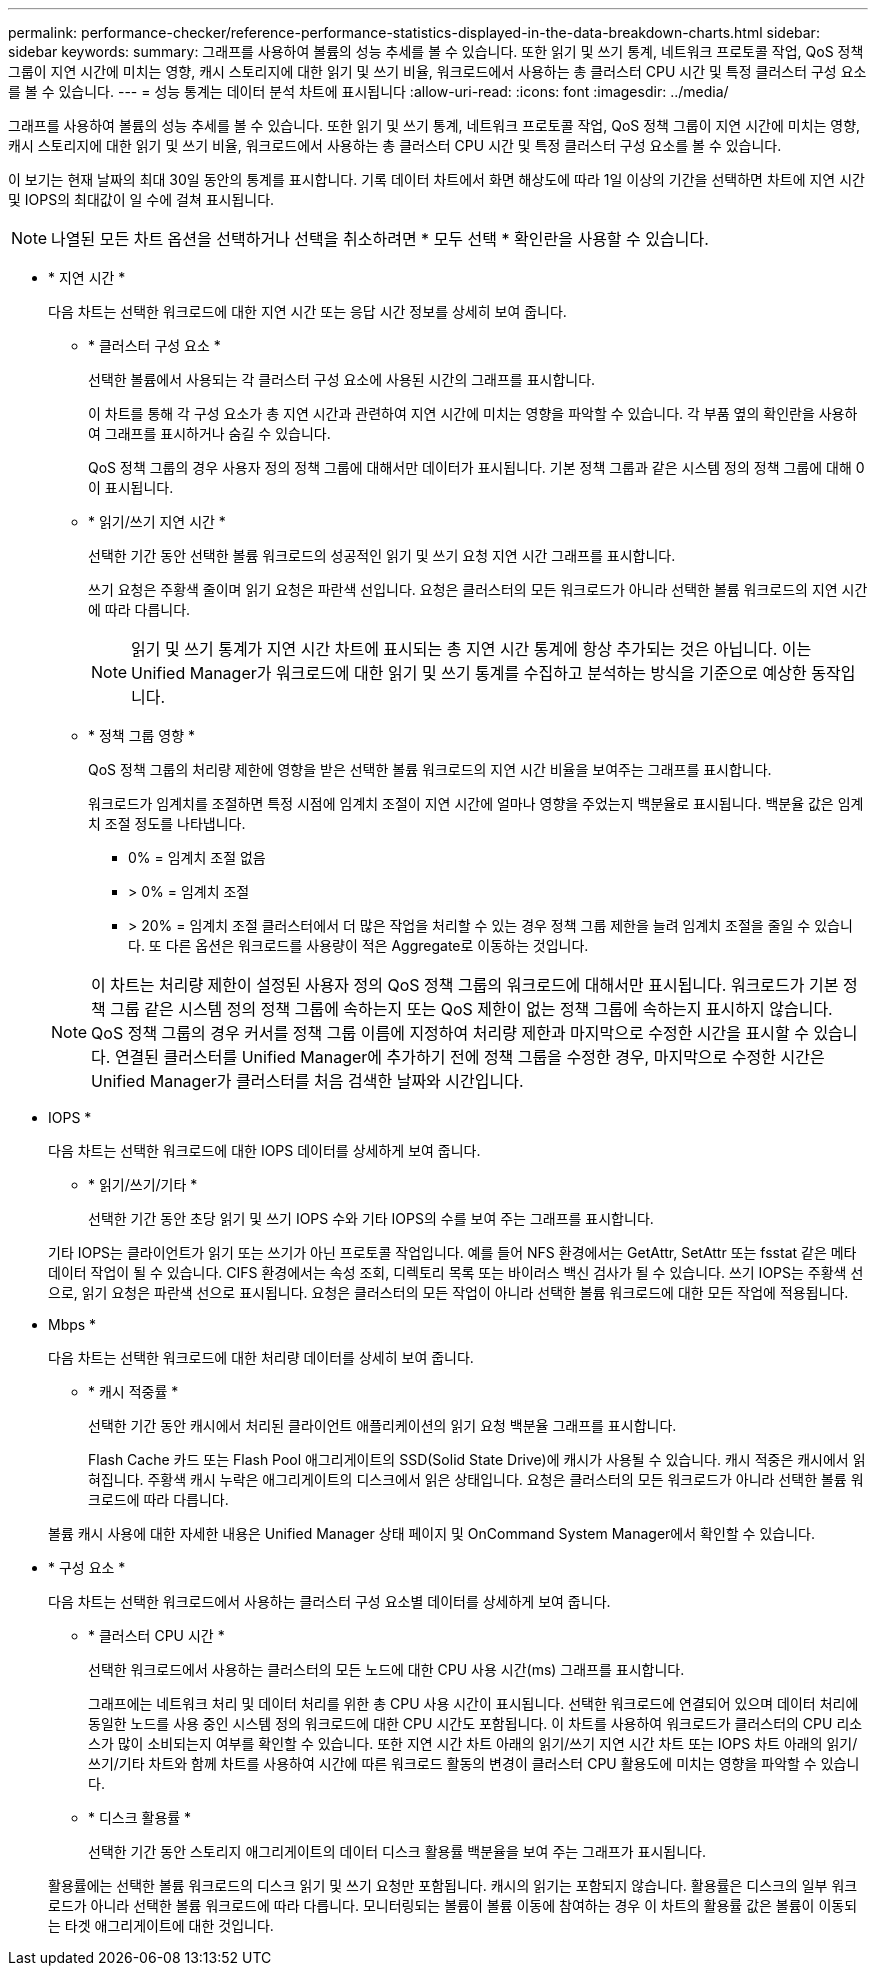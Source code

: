 ---
permalink: performance-checker/reference-performance-statistics-displayed-in-the-data-breakdown-charts.html 
sidebar: sidebar 
keywords:  
summary: 그래프를 사용하여 볼륨의 성능 추세를 볼 수 있습니다. 또한 읽기 및 쓰기 통계, 네트워크 프로토콜 작업, QoS 정책 그룹이 지연 시간에 미치는 영향, 캐시 스토리지에 대한 읽기 및 쓰기 비율, 워크로드에서 사용하는 총 클러스터 CPU 시간 및 특정 클러스터 구성 요소를 볼 수 있습니다. 
---
= 성능 통계는 데이터 분석 차트에 표시됩니다
:allow-uri-read: 
:icons: font
:imagesdir: ../media/


[role="lead"]
그래프를 사용하여 볼륨의 성능 추세를 볼 수 있습니다. 또한 읽기 및 쓰기 통계, 네트워크 프로토콜 작업, QoS 정책 그룹이 지연 시간에 미치는 영향, 캐시 스토리지에 대한 읽기 및 쓰기 비율, 워크로드에서 사용하는 총 클러스터 CPU 시간 및 특정 클러스터 구성 요소를 볼 수 있습니다.

이 보기는 현재 날짜의 최대 30일 동안의 통계를 표시합니다. 기록 데이터 차트에서 화면 해상도에 따라 1일 이상의 기간을 선택하면 차트에 지연 시간 및 IOPS의 최대값이 일 수에 걸쳐 표시됩니다.

[NOTE]
====
나열된 모든 차트 옵션을 선택하거나 선택을 취소하려면 * 모두 선택 * 확인란을 사용할 수 있습니다.

====
* * 지연 시간 *
+
다음 차트는 선택한 워크로드에 대한 지연 시간 또는 응답 시간 정보를 상세히 보여 줍니다.

+
** * 클러스터 구성 요소 *
+
선택한 볼륨에서 사용되는 각 클러스터 구성 요소에 사용된 시간의 그래프를 표시합니다.

+
이 차트를 통해 각 구성 요소가 총 지연 시간과 관련하여 지연 시간에 미치는 영향을 파악할 수 있습니다. 각 부품 옆의 확인란을 사용하여 그래프를 표시하거나 숨길 수 있습니다.

+
QoS 정책 그룹의 경우 사용자 정의 정책 그룹에 대해서만 데이터가 표시됩니다. 기본 정책 그룹과 같은 시스템 정의 정책 그룹에 대해 0이 표시됩니다.

** * 읽기/쓰기 지연 시간 *
+
선택한 기간 동안 선택한 볼륨 워크로드의 성공적인 읽기 및 쓰기 요청 지연 시간 그래프를 표시합니다.

+
쓰기 요청은 주황색 줄이며 읽기 요청은 파란색 선입니다. 요청은 클러스터의 모든 워크로드가 아니라 선택한 볼륨 워크로드의 지연 시간에 따라 다릅니다.

+
[NOTE]
====
읽기 및 쓰기 통계가 지연 시간 차트에 표시되는 총 지연 시간 통계에 항상 추가되는 것은 아닙니다. 이는 Unified Manager가 워크로드에 대한 읽기 및 쓰기 통계를 수집하고 분석하는 방식을 기준으로 예상한 동작입니다.

====
** * 정책 그룹 영향 *
+
QoS 정책 그룹의 처리량 제한에 영향을 받은 선택한 볼륨 워크로드의 지연 시간 비율을 보여주는 그래프를 표시합니다.

+
워크로드가 임계치를 조절하면 특정 시점에 임계치 조절이 지연 시간에 얼마나 영향을 주었는지 백분율로 표시됩니다. 백분율 값은 임계치 조절 정도를 나타냅니다.

+
*** 0% = 임계치 조절 없음
*** > 0% = 임계치 조절
*** > 20% = 임계치 조절 클러스터에서 더 많은 작업을 처리할 수 있는 경우 정책 그룹 제한을 늘려 임계치 조절을 줄일 수 있습니다. 또 다른 옵션은 워크로드를 사용량이 적은 Aggregate로 이동하는 것입니다.




+
[NOTE]
====
이 차트는 처리량 제한이 설정된 사용자 정의 QoS 정책 그룹의 워크로드에 대해서만 표시됩니다. 워크로드가 기본 정책 그룹 같은 시스템 정의 정책 그룹에 속하는지 또는 QoS 제한이 없는 정책 그룹에 속하는지 표시하지 않습니다. QoS 정책 그룹의 경우 커서를 정책 그룹 이름에 지정하여 처리량 제한과 마지막으로 수정한 시간을 표시할 수 있습니다. 연결된 클러스터를 Unified Manager에 추가하기 전에 정책 그룹을 수정한 경우, 마지막으로 수정한 시간은 Unified Manager가 클러스터를 처음 검색한 날짜와 시간입니다.

====
* IOPS *
+
다음 차트는 선택한 워크로드에 대한 IOPS 데이터를 상세하게 보여 줍니다.

+
** * 읽기/쓰기/기타 *
+
선택한 기간 동안 초당 읽기 및 쓰기 IOPS 수와 기타 IOPS의 수를 보여 주는 그래프를 표시합니다.

+
기타 IOPS는 클라이언트가 읽기 또는 쓰기가 아닌 프로토콜 작업입니다. 예를 들어 NFS 환경에서는 GetAttr, SetAttr 또는 fsstat 같은 메타데이터 작업이 될 수 있습니다. CIFS 환경에서는 속성 조회, 디렉토리 목록 또는 바이러스 백신 검사가 될 수 있습니다. 쓰기 IOPS는 주황색 선으로, 읽기 요청은 파란색 선으로 표시됩니다. 요청은 클러스터의 모든 작업이 아니라 선택한 볼륨 워크로드에 대한 모든 작업에 적용됩니다.



* Mbps *
+
다음 차트는 선택한 워크로드에 대한 처리량 데이터를 상세히 보여 줍니다.

+
** * 캐시 적중률 *
+
선택한 기간 동안 캐시에서 처리된 클라이언트 애플리케이션의 읽기 요청 백분율 그래프를 표시합니다.

+
Flash Cache 카드 또는 Flash Pool 애그리게이트의 SSD(Solid State Drive)에 캐시가 사용될 수 있습니다. 캐시 적중은 캐시에서 읽혀집니다. 주황색 캐시 누락은 애그리게이트의 디스크에서 읽은 상태입니다. 요청은 클러스터의 모든 워크로드가 아니라 선택한 볼륨 워크로드에 따라 다릅니다.

+
볼륨 캐시 사용에 대한 자세한 내용은 Unified Manager 상태 페이지 및 OnCommand System Manager에서 확인할 수 있습니다.



* * 구성 요소 *
+
다음 차트는 선택한 워크로드에서 사용하는 클러스터 구성 요소별 데이터를 상세하게 보여 줍니다.

+
** * 클러스터 CPU 시간 *
+
선택한 워크로드에서 사용하는 클러스터의 모든 노드에 대한 CPU 사용 시간(ms) 그래프를 표시합니다.

+
그래프에는 네트워크 처리 및 데이터 처리를 위한 총 CPU 사용 시간이 표시됩니다. 선택한 워크로드에 연결되어 있으며 데이터 처리에 동일한 노드를 사용 중인 시스템 정의 워크로드에 대한 CPU 시간도 포함됩니다. 이 차트를 사용하여 워크로드가 클러스터의 CPU 리소스가 많이 소비되는지 여부를 확인할 수 있습니다. 또한 지연 시간 차트 아래의 읽기/쓰기 지연 시간 차트 또는 IOPS 차트 아래의 읽기/쓰기/기타 차트와 함께 차트를 사용하여 시간에 따른 워크로드 활동의 변경이 클러스터 CPU 활용도에 미치는 영향을 파악할 수 있습니다.

** * 디스크 활용률 *
+
선택한 기간 동안 스토리지 애그리게이트의 데이터 디스크 활용률 백분율을 보여 주는 그래프가 표시됩니다.

+
활용률에는 선택한 볼륨 워크로드의 디스크 읽기 및 쓰기 요청만 포함됩니다. 캐시의 읽기는 포함되지 않습니다. 활용률은 디스크의 일부 워크로드가 아니라 선택한 볼륨 워크로드에 따라 다릅니다. 모니터링되는 볼륨이 볼륨 이동에 참여하는 경우 이 차트의 활용률 값은 볼륨이 이동되는 타겟 애그리게이트에 대한 것입니다.





